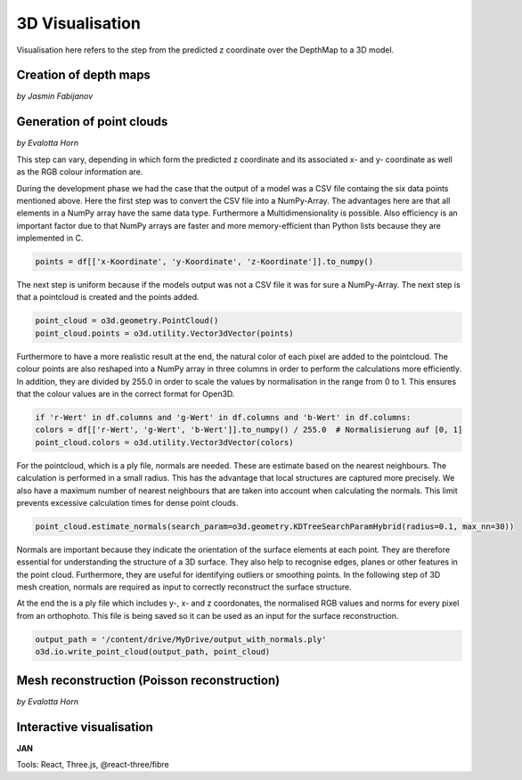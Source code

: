 3D Visualisation
==================
Visualisation here refers to the step from the predicted z coordinate over the DepthMap to a 3D model. 

Creation of depth maps
-----------------------
*by Jasmin Fabijanov*


Generation of point clouds
---------------------------
*by Evalotta Horn*

This step can vary, depending in which form the predicted z coordinate and its associated x- and y- coordinate as well as the RGB colour information are.

During the development phase we had the case that the output of a model was a CSV file containg the six data points mentioned above. Here the first step was to convert the CSV file into a NumPy-Array. The advantages here are that all elements in a NumPy array have the same data type. Furthermore a Multidimensionality is possible. Also efficiency is an important factor due to that NumPy arrays are faster and more memory-efficient than Python lists because they are implemented in C.

.. code-block:: python

    points = df[['x-Koordinate', 'y-Koordinate', 'z-Koordinate']].to_numpy()

The next step is uniform because if the models output was not a CSV file it was for sure a NumPy-Array. The next step is that a pointcloud is created and the points added. 

.. code-block:: python

    point_cloud = o3d.geometry.PointCloud()
    point_cloud.points = o3d.utility.Vector3dVector(points)

Furthermore to have a more realistic result at the end, the natural color of each pixel are added to the pointcloud. The colour points are also reshaped into a NumPy array in three columns in order to perform the calculations more efficiently. In addition, they are divided by 255.0 in order to scale the values by normalisation in the range from 0 to 1. This ensures that the colour values are in the correct format for Open3D.

.. code-block:: python

    if 'r-Wert' in df.columns and 'g-Wert' in df.columns and 'b-Wert' in df.columns:
    colors = df[['r-Wert', 'g-Wert', 'b-Wert']].to_numpy() / 255.0  # Normalisierung auf [0, 1]
    point_cloud.colors = o3d.utility.Vector3dVector(colors)

For the pointcloud, which is a ply file, normals are needed. These are estimate based on the nearest neighbours. The calculation is performed in a small radius. This has the advantage that local structures are captured more precisely. We also have a maximum number of nearest neighbours that are taken into account when calculating the normals. This limit prevents excessive calculation times for dense point clouds.

.. code-block:: python

    point_cloud.estimate_normals(search_param=o3d.geometry.KDTreeSearchParamHybrid(radius=0.1, max_nn=30))

Normals are important because they indicate the orientation of the surface elements at each point. They are therefore essential for understanding the structure of a 3D surface. They also help to recognise edges, planes or other features in the point cloud. Furthermore, they are useful for identifying outliers or smoothing points. In the following step of 3D mesh creation, normals are required as input to correctly reconstruct the surface structure.

At the end the is a ply file which includes y-, x- and z coordonates, the normalised RGB values and norms for every pixel from an orthophoto. This file is being saved so it can be used as an input for the surface reconstruction. 

.. code-block:: python
    
    output_path = '/content/drive/MyDrive/output_with_normals.ply'
    o3d.io.write_point_cloud(output_path, point_cloud)
    
Mesh reconstruction (Poisson reconstruction)
----------------------------------------------
*by Evalotta Horn*

Interactive visualisation
--------------------------
**JAN**

Tools: React, Three.js, @react-three/fibre